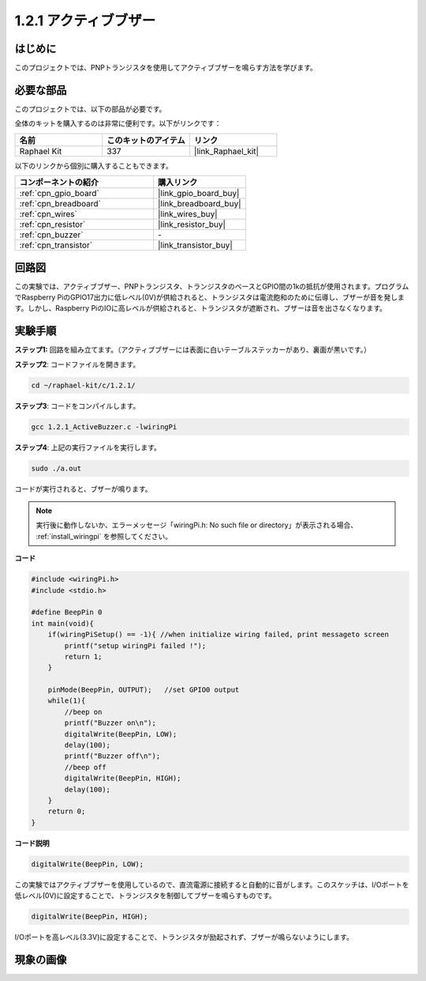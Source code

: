 .. _1.2.1_c:

1.2.1 アクティブブザー
=========================

はじめに
------------

このプロジェクトでは、PNPトランジスタを使用してアクティブブザーを鳴らす方法を学びます。

必要な部品
------------------------------

このプロジェクトでは、以下の部品が必要です。

.. image:: ../img/list_1.2.1.png

全体のキットを購入するのは非常に便利です。以下がリンクです：

.. list-table::
    :widths: 20 20 20
    :header-rows: 1

    *   - 名前
        - このキットのアイテム
        - リンク
    *   - Raphael Kit
        - 337
        - |link_Raphael_kit|

以下のリンクから個別に購入することもできます。

.. list-table::
    :widths: 30 20
    :header-rows: 1

    *   - コンポーネントの紹介
        - 購入リンク

    *   - :ref:`cpn_gpio_board`
        - |link_gpio_board_buy|
    *   - :ref:`cpn_breadboard`
        - |link_breadboard_buy|
    *   - :ref:`cpn_wires`
        - |link_wires_buy|
    *   - :ref:`cpn_resistor`
        - |link_resistor_buy|
    *   - :ref:`cpn_buzzer`
        - \-
    *   - :ref:`cpn_transistor`
        - |link_transistor_buy|

回路図
-----------------

この実験では、アクティブブザー、PNPトランジスタ、トランジスタのベースとGPIO間の1kの抵抗が使用されます。プログラムでRaspberry PiのGPIO17出力に低レベル(0V)が供給されると、トランジスタは電流飽和のために伝導し、ブザーが音を発します。しかし、Raspberry PiのIOに高レベルが供給されると、トランジスタが遮断され、ブザーは音を出さなくなります。

.. image:: ../img/image332.png

実験手順
-----------------------

**ステップ1:** 回路を組み立てます。（アクティブブザーには表面に白いテーブルステッカーがあり、裏面が黒いです。）

.. image:: ../img/image104.png

**ステップ2**: コードファイルを開きます。

.. raw:: html

   <run></run>

.. code-block::

    cd ~/raphael-kit/c/1.2.1/

**ステップ3**: コードをコンパイルします。

.. raw:: html

   <run></run>

.. code-block::

    gcc 1.2.1_ActiveBuzzer.c -lwiringPi

**ステップ4**: 上記の実行ファイルを実行します。

.. raw:: html

   <run></run>

.. code-block::

    sudo ./a.out

コードが実行されると、ブザーが鳴ります。

.. note::

    実行後に動作しないか、エラーメッセージ「wiringPi.h: No such file or directory」が表示される場合、 :ref:`install_wiringpi` を参照してください。

**コード**

.. code-block:: c

    #include <wiringPi.h>
    #include <stdio.h>

    #define BeepPin 0
    int main(void){
        if(wiringPiSetup() == -1){ //when initialize wiring failed, print messageto screen
            printf("setup wiringPi failed !");
            return 1;
        }
        
        pinMode(BeepPin, OUTPUT);   //set GPIO0 output
        while(1){
            //beep on
            printf("Buzzer on\n");
            digitalWrite(BeepPin, LOW);
            delay(100);
            printf("Buzzer off\n");
            //beep off
            digitalWrite(BeepPin, HIGH);
            delay(100);
        }
        return 0;
    }

**コード説明**

.. code-block:: c

    digitalWrite(BeepPin, LOW);

この実験ではアクティブブザーを使用しているので、直流電源に接続すると自動的に音がします。このスケッチは、I/Oポートを低レベル(0V)に設定することで、トランジスタを制御してブザーを鳴らすものです。

.. code-block:: c

    digitalWrite(BeepPin, HIGH);

I/Oポートを高レベル(3.3V)に設定することで、トランジスタが励起されず、ブザーが鳴らないようにします。

現象の画像
------------------

.. image:: ../img/image105.jpeg
